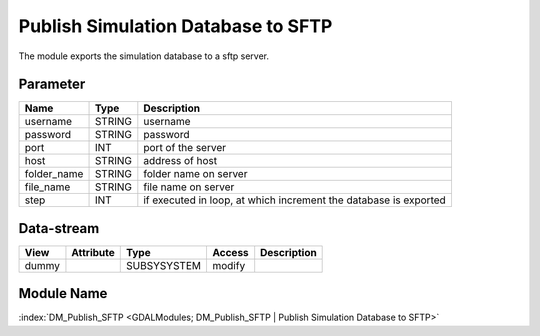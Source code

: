 ===================================
Publish Simulation Database to SFTP
===================================

The module exports the simulation database to a sftp server.

Parameter
---------

+-----------------------+------------------------+------------------------------------------------------------------------+
|        Name           |          Type          |       Description                                                      |
+=======================+========================+========================================================================+
|username               | STRING                 | username                                                               |
+-----------------------+------------------------+------------------------------------------------------------------------+
|password               | STRING                 | password                                                               |
+-----------------------+------------------------+------------------------------------------------------------------------+
|port                   | INT                    | port of the server                                                     |
+-----------------------+------------------------+------------------------------------------------------------------------+
|host                   | STRING                 | address of host                                                        |
+-----------------------+------------------------+------------------------------------------------------------------------+
|folder_name            | STRING                 | folder name on server                                                  |
+-----------------------+------------------------+------------------------------------------------------------------------+
|file_name              | STRING                 | file name on server                                                    |
+-----------------------+------------------------+------------------------------------------------------------------------+
|step                   | INT                    | if executed in loop, at which increment the database is exported       |
+-----------------------+------------------------+------------------------------------------------------------------------+


Data-stream
-----------

+--------------------+---------------------------+------------------+-------+------------------------------------------+
|        View        |          Attribute        |       Type       |Access |    Description                           |
+====================+===========================+==================+=======+==========================================+
| dummy              |                           | SUBSYSYSTEM      | modify|                                          |
+--------------------+---------------------------+------------------+-------+------------------------------------------+


Module Name
-----------

:index:`DM_Publish_SFTP <GDALModules; DM_Publish_SFTP | Publish Simulation Database to SFTP>`

